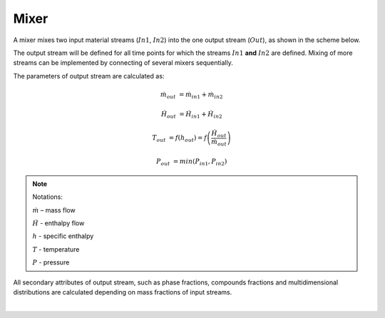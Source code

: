 .. _sec.units.mixer:

Mixer
=====

A mixer mixes two input material streams (:math:`In1`, :math:`In2`) into the one output stream (:math:`Out`), as shown in the scheme below.

.. image:: ../images/003_models/mixer.png
   :width: 300px
   :alt: mixer
   :align: center

The output stream will be defined for all time points for which the streams :math:`In1` **and** :math:`In2` are defined. Mixing of more streams can be implemented by connecting of several mixers sequentially.

The parameters of output stream are calculated as:

.. math::

		\dot{m}_{out} &= \dot{m}_{in1} + \dot{m}_{in2}

		\dot{H}_{out} &= \dot{H}_{in1} + \dot{H}_{in2}

		T_{out} &= f(h_{out}) = f \left( \frac{\dot{H}_{out}}{\dot{m}_{out}} \right)

		P_{out} &= min( P_{in1},P_{in2} )


.. note:: Notations:

	:math:`\dot{m}` – mass flow

	:math:`\dot{H}` - enthalpy flow

	:math:`h` - specific enthalpy

	:math:`T` - temperature

	:math:`P` - pressure

All secondary attributes of output stream, such as phase fractions, compounds fractions and multidimensional distributions are calculated depending on mass fractions of input streams.


.. seealso::

	a demostration file at ``Example Flowsheets/Units/Mixer.dlfw``.


.. REMOVED CONTENTS ..
.. Input model parameters:

.. +---------------+-----------------------------------+-----------------------------------+
.. |               | Input 1                           | Input 2                           |
.. +---------------+-----------------+-----------------+-----------------+-----------------+
.. | Timepoint [s] | Massflow [kg/s] | Temperature [K] | Massflow [kg/s] | Temperature [K] |
.. +===============+=================+=================+=================+=================+
.. | 0             | 10              | 300             | 5               | 400             |
.. +---------------+-----------------+-----------------+-----------------+-----------------+
.. | 60            | 7.5             | 300             | 10              | 400             |
.. +---------------+-----------------+-----------------+-----------------+-----------------+


.. Simulation result for mass flows:

.. .. image:: ../images/003_models/mixer-egMass.png
   :width: 700px
   :alt: mixer example
   :align: center

.. Simulation result for temperatures:

.. .. image:: ../images/003_models/mixer-egTemp.png
   :width: 700px
   :alt: mixer example
   :align: center

|
